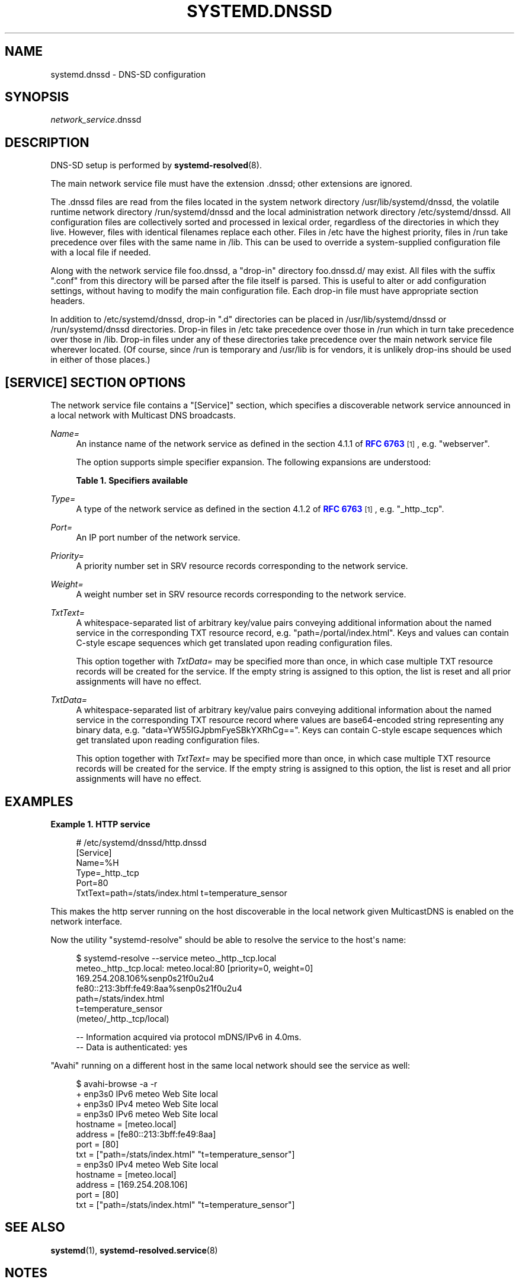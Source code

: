 '\" t
.TH "SYSTEMD\&.DNSSD" "5" "" "systemd 237" "systemd.dnssd"
.\" -----------------------------------------------------------------
.\" * Define some portability stuff
.\" -----------------------------------------------------------------
.\" ~~~~~~~~~~~~~~~~~~~~~~~~~~~~~~~~~~~~~~~~~~~~~~~~~~~~~~~~~~~~~~~~~
.\" http://bugs.debian.org/507673
.\" http://lists.gnu.org/archive/html/groff/2009-02/msg00013.html
.\" ~~~~~~~~~~~~~~~~~~~~~~~~~~~~~~~~~~~~~~~~~~~~~~~~~~~~~~~~~~~~~~~~~
.ie \n(.g .ds Aq \(aq
.el       .ds Aq '
.\" -----------------------------------------------------------------
.\" * set default formatting
.\" -----------------------------------------------------------------
.\" disable hyphenation
.nh
.\" disable justification (adjust text to left margin only)
.ad l
.\" -----------------------------------------------------------------
.\" * MAIN CONTENT STARTS HERE *
.\" -----------------------------------------------------------------
.SH "NAME"
systemd.dnssd \- DNS\-SD configuration
.SH "SYNOPSIS"
.PP
\fInetwork_service\fR\&.dnssd
.SH "DESCRIPTION"
.PP
DNS\-SD setup is performed by
\fBsystemd-resolved\fR(8)\&.
.PP
The main network service file must have the extension
\&.dnssd; other extensions are ignored\&.
.PP
The
\&.dnssd
files are read from the files located in the system network directory
/usr/lib/systemd/dnssd, the volatile runtime network directory
/run/systemd/dnssd
and the local administration network directory
/etc/systemd/dnssd\&. All configuration files are collectively sorted and processed in lexical order, regardless of the directories in which they live\&. However, files with identical filenames replace each other\&. Files in
/etc
have the highest priority, files in
/run
take precedence over files with the same name in
/lib\&. This can be used to override a system\-supplied configuration file with a local file if needed\&.
.PP
Along with the network service file
foo\&.dnssd, a "drop\-in" directory
foo\&.dnssd\&.d/
may exist\&. All files with the suffix
"\&.conf"
from this directory will be parsed after the file itself is parsed\&. This is useful to alter or add configuration settings, without having to modify the main configuration file\&. Each drop\-in file must have appropriate section headers\&.
.PP
In addition to
/etc/systemd/dnssd, drop\-in
"\&.d"
directories can be placed in
/usr/lib/systemd/dnssd
or
/run/systemd/dnssd
directories\&. Drop\-in files in
/etc
take precedence over those in
/run
which in turn take precedence over those in
/lib\&. Drop\-in files under any of these directories take precedence over the main network service file wherever located\&. (Of course, since
/run
is temporary and
/usr/lib
is for vendors, it is unlikely drop\-ins should be used in either of those places\&.)
.SH "[SERVICE] SECTION OPTIONS"
.PP
The network service file contains a
"[Service]"
section, which specifies a discoverable network service announced in a local network with Multicast DNS broadcasts\&.
.PP
\fIName=\fR
.RS 4
An instance name of the network service as defined in the section 4\&.1\&.1 of
\m[blue]\fBRFC 6763\fR\m[]\&\s-2\u[1]\d\s+2, e\&.g\&.
"webserver"\&.
.sp
The option supports simple specifier expansion\&. The following expansions are understood:
.sp
.it 1 an-trap
.nr an-no-space-flag 1
.nr an-break-flag 1
.br
.B Table\ \&1.\ \&Specifiers available
.TS
allbox tab(:);
lB lB lB.
T{
Specifier
T}:T{
Meaning
T}:T{
Details
T}
.T&
l l l
l l l
l l l
l l l.
T{
"%m"
T}:T{
Machine ID
T}:T{
The machine ID of the running system, formatted as string\&. See \fBmachine-id\fR(5) for more information\&.
T}
T{
"%b"
T}:T{
Boot ID
T}:T{
The boot ID of the running system, formatted as string\&. See \fBrandom\fR(4) for more information\&.
T}
T{
"%H"
T}:T{
Host name
T}:T{
The hostname of the running system\&.
T}
T{
"%v"
T}:T{
Kernel release
T}:T{
Identical to \fBuname \-r\fR output\&.
T}
.TE
.sp 1
.RE
.PP
\fIType=\fR
.RS 4
A type of the network service as defined in the section 4\&.1\&.2 of
\m[blue]\fBRFC 6763\fR\m[]\&\s-2\u[1]\d\s+2, e\&.g\&.
"_http\&._tcp"\&.
.RE
.PP
\fIPort=\fR
.RS 4
An IP port number of the network service\&.
.RE
.PP
\fIPriority=\fR
.RS 4
A priority number set in SRV resource records corresponding to the network service\&.
.RE
.PP
\fIWeight=\fR
.RS 4
A weight number set in SRV resource records corresponding to the network service\&.
.RE
.PP
\fITxtText=\fR
.RS 4
A whitespace\-separated list of arbitrary key/value pairs conveying additional information about the named service in the corresponding TXT resource record, e\&.g\&.
"path=/portal/index\&.html"\&. Keys and values can contain C\-style escape sequences which get translated upon reading configuration files\&.
.sp
This option together with
\fITxtData=\fR
may be specified more than once, in which case multiple TXT resource records will be created for the service\&. If the empty string is assigned to this option, the list is reset and all prior assignments will have no effect\&.
.RE
.PP
\fITxtData=\fR
.RS 4
A whitespace\-separated list of arbitrary key/value pairs conveying additional information about the named service in the corresponding TXT resource record where values are base64\-encoded string representing any binary data, e\&.g\&.
"data=YW55IGJpbmFyeSBkYXRhCg=="\&. Keys can contain C\-style escape sequences which get translated upon reading configuration files\&.
.sp
This option together with
\fITxtText=\fR
may be specified more than once, in which case multiple TXT resource records will be created for the service\&. If the empty string is assigned to this option, the list is reset and all prior assignments will have no effect\&.
.RE
.SH "EXAMPLES"
.PP
\fBExample\ \&1.\ \&HTTP service\fR
.sp
.if n \{\
.RS 4
.\}
.nf
# /etc/systemd/dnssd/http\&.dnssd
[Service]
Name=%H
Type=_http\&._tcp
Port=80
TxtText=path=/stats/index\&.html t=temperature_sensor
.fi
.if n \{\
.RE
.\}
.PP
This makes the http server running on the host discoverable in the local network given MulticastDNS is enabled on the network interface\&.
.PP
Now the utility
"systemd\-resolve"
should be able to resolve the service to the host\*(Aqs name:
.sp
.if n \{\
.RS 4
.\}
.nf
$ systemd\-resolve  \-\-service meteo\&._http\&._tcp\&.local
meteo\&._http\&._tcp\&.local: meteo\&.local:80 [priority=0, weight=0]
                        169\&.254\&.208\&.106%senp0s21f0u2u4
                        fe80::213:3bff:fe49:8aa%senp0s21f0u2u4
                        path=/stats/index\&.html
                        t=temperature_sensor
                        (meteo/_http\&._tcp/local)

\-\- Information acquired via protocol mDNS/IPv6 in 4\&.0ms\&.
\-\- Data is authenticated: yes
.fi
.if n \{\
.RE
.\}
.PP
"Avahi"
running on a different host in the same local network should see the service as well:
.sp
.if n \{\
.RS 4
.\}
.nf
$ avahi\-browse \-a \-r
+ enp3s0 IPv6 meteo                                         Web Site             local
+ enp3s0 IPv4 meteo                                         Web Site             local
= enp3s0 IPv6 meteo                                         Web Site             local
   hostname = [meteo\&.local]
   address = [fe80::213:3bff:fe49:8aa]
   port = [80]
   txt = ["path=/stats/index\&.html" "t=temperature_sensor"]
= enp3s0 IPv4 meteo                                         Web Site             local
   hostname = [meteo\&.local]
   address = [169\&.254\&.208\&.106]
   port = [80]
   txt = ["path=/stats/index\&.html" "t=temperature_sensor"]
.fi
.if n \{\
.RE
.\}
.SH "SEE ALSO"
.PP
\fBsystemd\fR(1),
\fBsystemd-resolved.service\fR(8)
.SH "NOTES"
.IP " 1." 4
RFC 6763
.RS 4
\%https://tools.ietf.org/html/rfc6763
.RE
